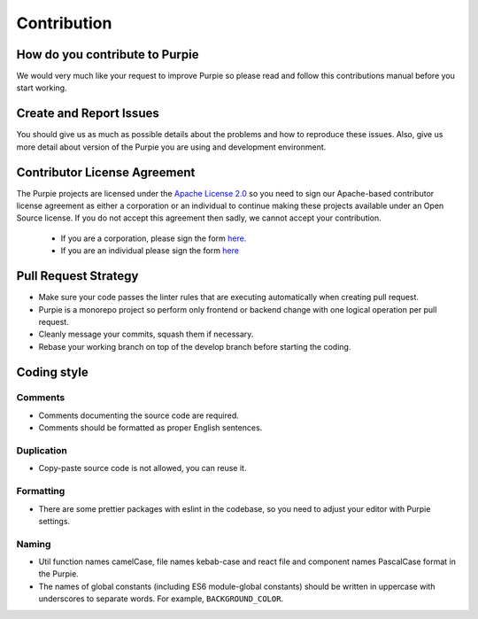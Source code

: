 #########################
Contribution
#########################

*******************************
How do you contribute to Purpie
*******************************

We would very much like your request to improve Purpie so please read and follow this contributions manual before you start working.


************************
Create and Report Issues
************************

You should give us as much as possible details about the problems and how to reproduce these issues. Also, give us more detail about version of the Purpie you are using and development environment.

*****************************
Contributor License Agreement
*****************************

The Purpie projects are licensed under the `Apache License 2.0 <https://github.com/doganbros/purpie/blob/develop/LICENSE>`_ so you need to sign our Apache-based contributor license agreement as either a corporation  or an individual to continue making these projects available under an Open Source license. If you do not accept this agreement then sadly, we cannot accept your contribution.

 * If you are a corporation, please sign the form `here. <https://powerforms.docusign.net/8a01cd33-4e62-49bd-912a-703760df769a?env=na4&acct=247e2141-0ba7-4f55-934a-a81d35370124&accountId=247e2141-0ba7-4f55-934a-a81d35370124>`_ 
 
 * If you are an individual please sign the form `here <https://powerforms.docusign.net/25f9e86f-c3ed-4046-a84c-ea47d044ddfa?env=na4&acct=247e2141-0ba7-4f55-934a-a81d35370124&accountId=247e2141-0ba7-4f55-934a-a81d35370124>`_
 
*********************
Pull Request Strategy
*********************

* Make sure your code passes the linter rules that are executing automatically when creating pull request.
* Purpie is a monorepo project so perform only frontend or backend change with one logical operation per pull request.
* Cleanly message your commits, squash them if necessary.
* Rebase your working branch on top of the develop branch before starting the coding.

************
Coding style
************

Comments
========

* Comments documenting the source code are required.
* Comments should be formatted as proper English sentences.

Duplication
===========

* Copy-paste source code is not allowed, you can reuse it.

Formatting
==========

* There are some prettier packages with eslint in the codebase, so you need to adjust your editor with Purpie settings.

Naming
======

* Util function names camelCase, file names kebab-case and react file and component names PascalCase format in the Purpie.

* The names of global constants (including ES6 module-global constants) should be written in uppercase with underscores to separate words. For example, ``BACKGROUND_COLOR``.
